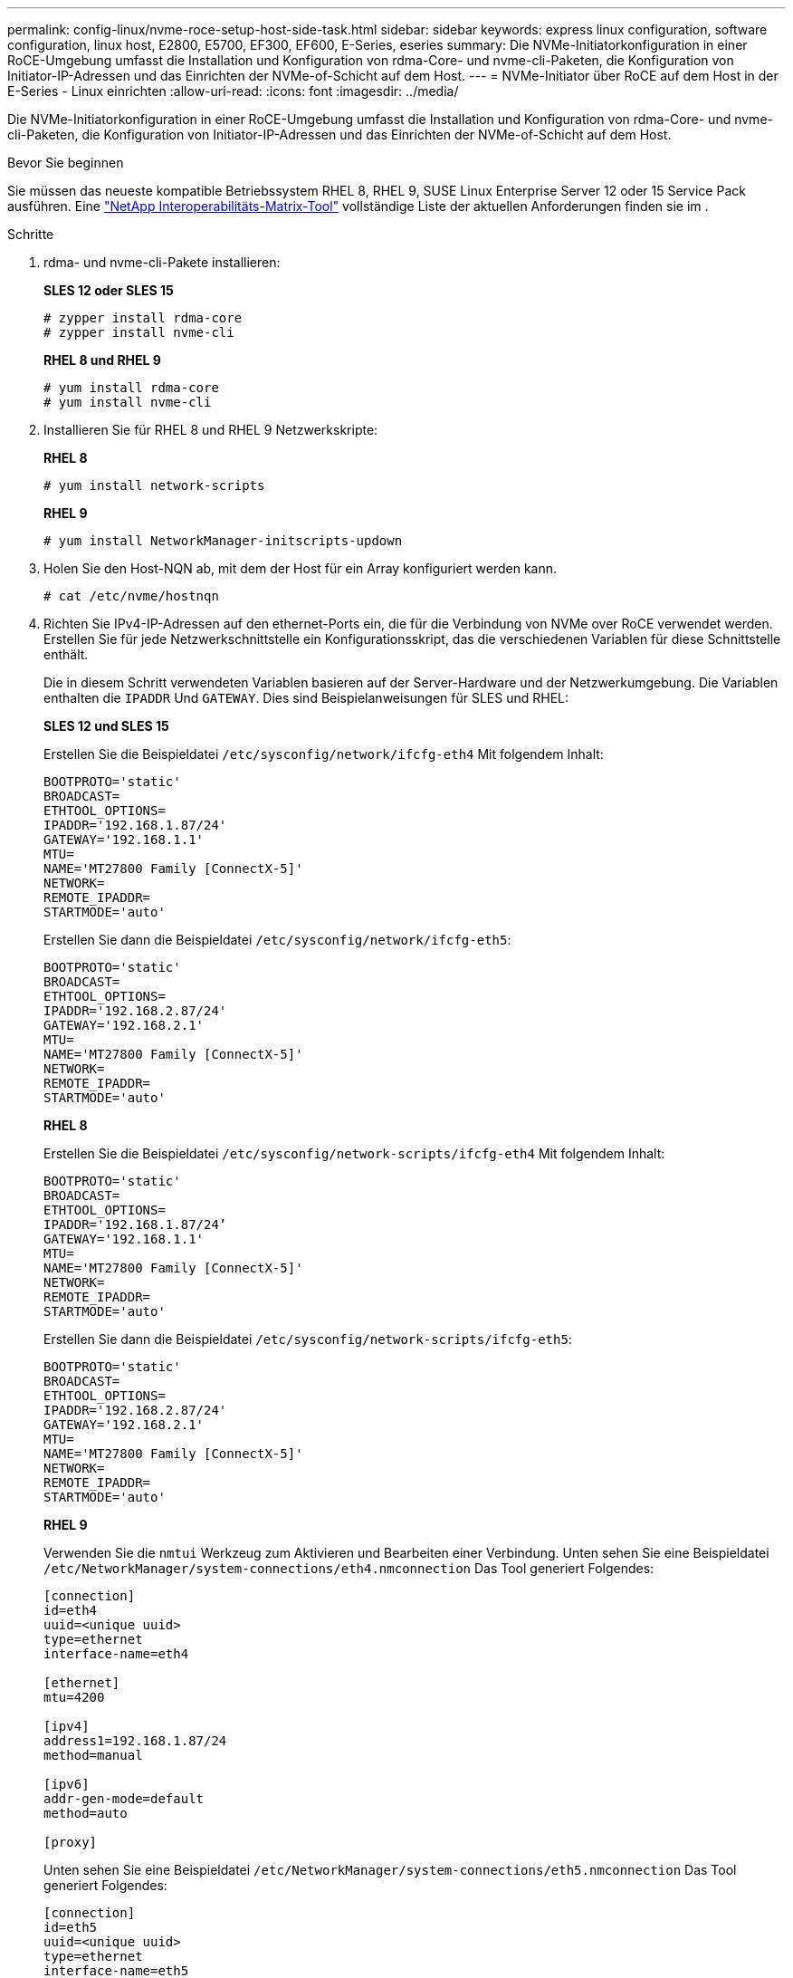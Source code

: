 ---
permalink: config-linux/nvme-roce-setup-host-side-task.html 
sidebar: sidebar 
keywords: express linux configuration, software configuration, linux host, E2800, E5700, EF300, EF600, E-Series, eseries 
summary: Die NVMe-Initiatorkonfiguration in einer RoCE-Umgebung umfasst die Installation und Konfiguration von rdma-Core- und nvme-cli-Paketen, die Konfiguration von Initiator-IP-Adressen und das Einrichten der NVMe-of-Schicht auf dem Host. 
---
= NVMe-Initiator über RoCE auf dem Host in der E-Series - Linux einrichten
:allow-uri-read: 
:icons: font
:imagesdir: ../media/


[role="lead"]
Die NVMe-Initiatorkonfiguration in einer RoCE-Umgebung umfasst die Installation und Konfiguration von rdma-Core- und nvme-cli-Paketen, die Konfiguration von Initiator-IP-Adressen und das Einrichten der NVMe-of-Schicht auf dem Host.

.Bevor Sie beginnen
Sie müssen das neueste kompatible Betriebssystem RHEL 8, RHEL 9, SUSE Linux Enterprise Server 12 oder 15 Service Pack ausführen. Eine https://mysupport.netapp.com/matrix["NetApp Interoperabilitäts-Matrix-Tool"^] vollständige Liste der aktuellen Anforderungen finden sie im .

.Schritte
. rdma- und nvme-cli-Pakete installieren:
+
*SLES 12 oder SLES 15*

+
[listing]
----

# zypper install rdma-core
# zypper install nvme-cli
----
+
*RHEL 8 und RHEL 9*

+
[listing]
----

# yum install rdma-core
# yum install nvme-cli
----
. Installieren Sie für RHEL 8 und RHEL 9 Netzwerkskripte:
+
*RHEL 8*

+
[listing]
----
# yum install network-scripts
----
+
*RHEL 9*

+
[listing]
----
# yum install NetworkManager-initscripts-updown
----
. Holen Sie den Host-NQN ab, mit dem der Host für ein Array konfiguriert werden kann.
+
[listing]
----
# cat /etc/nvme/hostnqn
----
. Richten Sie IPv4-IP-Adressen auf den ethernet-Ports ein, die für die Verbindung von NVMe over RoCE verwendet werden. Erstellen Sie für jede Netzwerkschnittstelle ein Konfigurationsskript, das die verschiedenen Variablen für diese Schnittstelle enthält.
+
Die in diesem Schritt verwendeten Variablen basieren auf der Server-Hardware und der Netzwerkumgebung. Die Variablen enthalten die `IPADDR` Und `GATEWAY`. Dies sind Beispielanweisungen für SLES und RHEL:

+
*SLES 12 und SLES 15*

+
Erstellen Sie die Beispieldatei `/etc/sysconfig/network/ifcfg-eth4` Mit folgendem Inhalt:

+
[listing]
----
BOOTPROTO='static'
BROADCAST=
ETHTOOL_OPTIONS=
IPADDR='192.168.1.87/24'
GATEWAY='192.168.1.1'
MTU=
NAME='MT27800 Family [ConnectX-5]'
NETWORK=
REMOTE_IPADDR=
STARTMODE='auto'
----
+
Erstellen Sie dann die Beispieldatei `/etc/sysconfig/network/ifcfg-eth5`:

+
[listing]
----
BOOTPROTO='static'
BROADCAST=
ETHTOOL_OPTIONS=
IPADDR='192.168.2.87/24'
GATEWAY='192.168.2.1'
MTU=
NAME='MT27800 Family [ConnectX-5]'
NETWORK=
REMOTE_IPADDR=
STARTMODE='auto'
----
+
*RHEL 8*

+
Erstellen Sie die Beispieldatei `/etc/sysconfig/network-scripts/ifcfg-eth4` Mit folgendem Inhalt:

+
[listing]
----
BOOTPROTO='static'
BROADCAST=
ETHTOOL_OPTIONS=
IPADDR='192.168.1.87/24’
GATEWAY='192.168.1.1'
MTU=
NAME='MT27800 Family [ConnectX-5]'
NETWORK=
REMOTE_IPADDR=
STARTMODE='auto'
----
+
Erstellen Sie dann die Beispieldatei `/etc/sysconfig/network-scripts/ifcfg-eth5`:

+
[listing]
----
BOOTPROTO='static'
BROADCAST=
ETHTOOL_OPTIONS=
IPADDR='192.168.2.87/24'
GATEWAY='192.168.2.1'
MTU=
NAME='MT27800 Family [ConnectX-5]'
NETWORK=
REMOTE_IPADDR=
STARTMODE='auto'
----
+
*RHEL 9*

+
Verwenden Sie die `nmtui` Werkzeug zum Aktivieren und Bearbeiten einer Verbindung. Unten sehen Sie eine Beispieldatei `/etc/NetworkManager/system-connections/eth4.nmconnection` Das Tool generiert Folgendes:

+
[listing]
----

[connection]
id=eth4
uuid=<unique uuid>
type=ethernet
interface-name=eth4

[ethernet]
mtu=4200

[ipv4]
address1=192.168.1.87/24
method=manual

[ipv6]
addr-gen-mode=default
method=auto

[proxy]
----
+
Unten sehen Sie eine Beispieldatei `/etc/NetworkManager/system-connections/eth5.nmconnection` Das Tool generiert Folgendes:

+
[listing]
----

[connection]
id=eth5
uuid=<unique uuid>
type=ethernet
interface-name=eth5

[ethernet]
mtu=4200

[ipv4]
address1=192.168.2.87/24
method=manual

[ipv6]
addr-gen-mode=default
method=auto

[proxy]
----
. Aktivieren der Netzwerkschnittstellen:
+
[listing]
----

# ifup eth4
# ifup eth5
----
. Legen Sie auf dem Host den NVMe-of-Layer fest. Erstellen Sie die folgende Datei unter `/etc/modules-load.d/` Um die zu laden `nvme_rdma` Kernel-Modul und stellen Sie sicher, dass das Kernel-Modul immer eingeschaltet ist, auch nach einem Neustart:
+
[listing]
----

# cat /etc/modules-load.d/nvme_rdma.conf
  nvme_rdma
----
. Starten Sie den Host neu.
+
Um die zu überprüfen `nvme_rdma` Kernel-Modul ist geladen, führen Sie diesen Befehl aus:

+
[listing]
----
# lsmod | grep nvme
nvme_rdma              36864  0
nvme_fabrics           24576  1 nvme_rdma
nvme_core             114688  5 nvme_rdma,nvme_fabrics
rdma_cm               114688  7 rpcrdma,ib_srpt,ib_srp,nvme_rdma,ib_iser,ib_isert,rdma_ucm
ib_core               393216  15 rdma_cm,ib_ipoib,rpcrdma,ib_srpt,ib_srp,nvme_rdma,iw_cm,ib_iser,ib_umad,ib_isert,rdma_ucm,ib_uverbs,mlx5_ib,qedr,ib_cm
t10_pi                 16384  2 sd_mod,nvme_core
----

